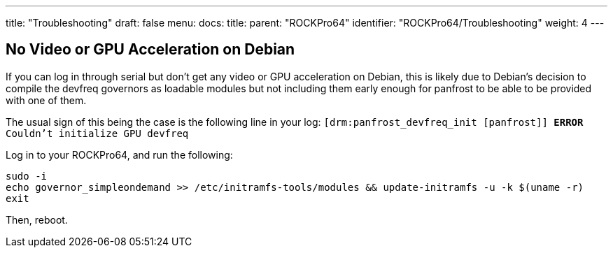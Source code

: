 ---
title: "Troubleshooting"
draft: false
menu:
  docs:
    title:
    parent: "ROCKPro64"
    identifier: "ROCKPro64/Troubleshooting"
    weight: 4
---

== No Video or GPU Acceleration on Debian

If you can log in through serial but don't get any video or GPU acceleration on Debian, this is likely due to Debian's decision to compile the devfreq governors as loadable modules but not including them early enough for panfrost to be able to be provided with one of them.

The usual sign of this being the case is the following line in your log: `[drm:panfrost_devfreq_init [panfrost]] *ERROR* Couldn't initialize GPU devfreq`

Log in to your ROCKPro64, and run the following:

 sudo -i
 echo governor_simpleondemand >> /etc/initramfs-tools/modules && update-initramfs -u -k $(uname -r)
 exit

Then, reboot.

